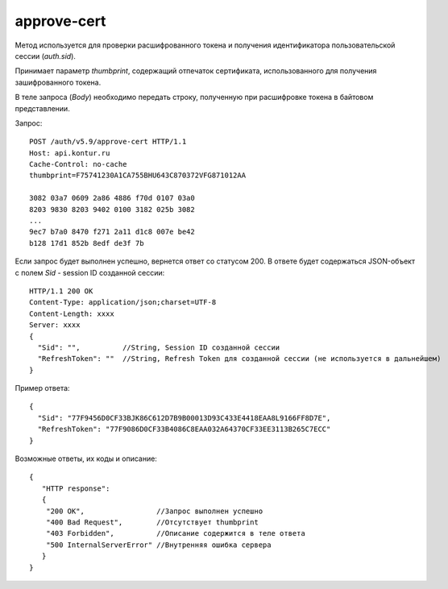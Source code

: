 approve-cert
============

Метод используется для проверки расшифрованного токена и получения идентификатора пользовательской сессии (`auth.sid`).

Принимает параметр `thumbprint`, содержащий отпечаток сертификата, использованного для получения зашифрованного токена.

В теле запроса (*Body*) необходимо передать строку, полученную при расшифровке токена в байтовом представлении.

Запрос:

::

  POST /auth/v5.9/approve-cert HTTP/1.1
  Host: api.kontur.ru
  Cache-Control: no-cache
  thumbprint=F75741230A1CA755BHU64ЗC870372VFG871012AA

  3082 03a7 0609 2a86 4886 f70d 0107 03a0
  8203 9830 8203 9402 0100 3182 025b 3082
  ...
  9ec7 b7a0 8470 f271 2a11 d1c8 007e be42
  b128 17d1 852b 8edf de3f 7b


Если запрос будет выполнен успешно, вернется ответ со статусом 200. В ответе будет содержаться JSON-объект с полем `Sid` - session ID созданной сессии:

::

  HTTP/1.1 200 OK
  Content-Type: application/json;charset=UTF-8
  Content-Length: xxxx
  Server: xxxx
  {
    "Sid": "",          //String, Session ID созданной сессии
    "RefreshToken": ""  //String, Refresh Token для созданной сессии (не используется в дальнейшем)
  }

Пример ответа:

::

  {
    "Sid": "77F9456D0CF33BJK86C612D7B9B00013D93C433E4418EAA8L9166FF8D7E",
    "RefreshToken": "77F9086D0CF33B4086C8EAA032A64370CF33EE3113B265C7ECC"
  }


Возможные ответы, их коды и описание:

::

  {
     "HTTP response":
     {
      "200 OK",                 //Запрос выполнен успешно
      "400 Bad Request",        //Отсутствует thumbprint
      "403 Forbidden",          //Описание содержится в теле ответа
      "500 InternalServerError" //Внутренняя ошибка сервера
     }
  }
